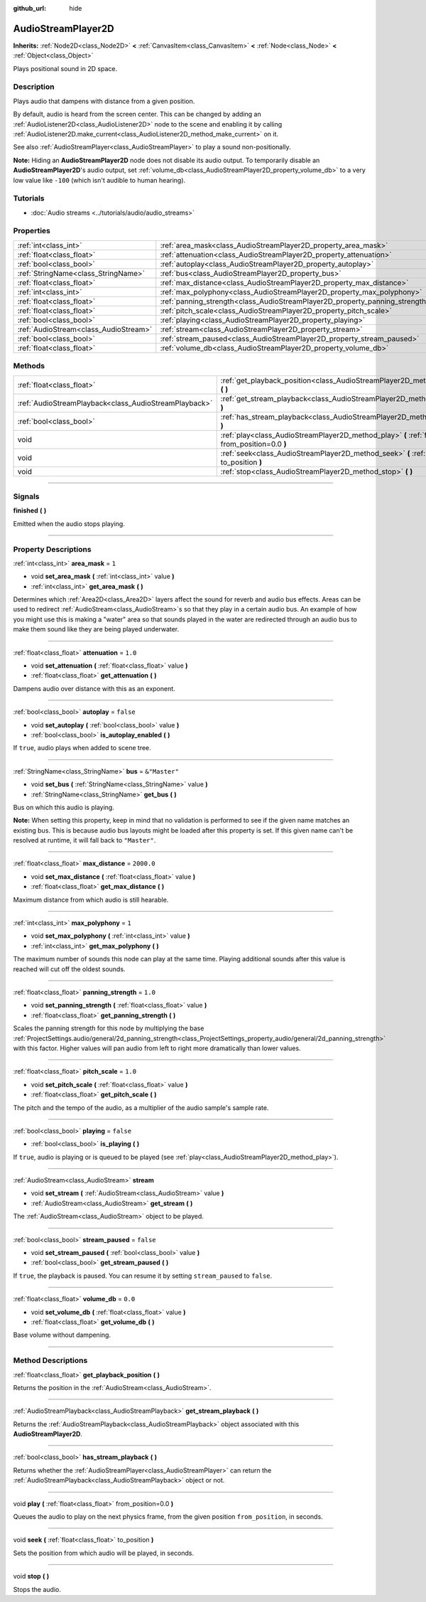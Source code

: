 :github_url: hide

.. DO NOT EDIT THIS FILE!!!
.. Generated automatically from Godot engine sources.
.. Generator: https://github.com/godotengine/godot/tree/master/doc/tools/make_rst.py.
.. XML source: https://github.com/godotengine/godot/tree/master/doc/classes/AudioStreamPlayer2D.xml.

.. _class_AudioStreamPlayer2D:

AudioStreamPlayer2D
===================

**Inherits:** :ref:`Node2D<class_Node2D>` **<** :ref:`CanvasItem<class_CanvasItem>` **<** :ref:`Node<class_Node>` **<** :ref:`Object<class_Object>`

Plays positional sound in 2D space.

.. rst-class:: classref-introduction-group

Description
-----------

Plays audio that dampens with distance from a given position.

By default, audio is heard from the screen center. This can be changed by adding an :ref:`AudioListener2D<class_AudioListener2D>` node to the scene and enabling it by calling :ref:`AudioListener2D.make_current<class_AudioListener2D_method_make_current>` on it.

See also :ref:`AudioStreamPlayer<class_AudioStreamPlayer>` to play a sound non-positionally.

\ **Note:** Hiding an **AudioStreamPlayer2D** node does not disable its audio output. To temporarily disable an **AudioStreamPlayer2D**'s audio output, set :ref:`volume_db<class_AudioStreamPlayer2D_property_volume_db>` to a very low value like ``-100`` (which isn't audible to human hearing).

.. rst-class:: classref-introduction-group

Tutorials
---------

- :doc:`Audio streams <../tutorials/audio/audio_streams>`

.. rst-class:: classref-reftable-group

Properties
----------

.. table::
   :widths: auto

   +---------------------------------------+------------------------------------------------------------------------------+---------------+
   | :ref:`int<class_int>`                 | :ref:`area_mask<class_AudioStreamPlayer2D_property_area_mask>`               | ``1``         |
   +---------------------------------------+------------------------------------------------------------------------------+---------------+
   | :ref:`float<class_float>`             | :ref:`attenuation<class_AudioStreamPlayer2D_property_attenuation>`           | ``1.0``       |
   +---------------------------------------+------------------------------------------------------------------------------+---------------+
   | :ref:`bool<class_bool>`               | :ref:`autoplay<class_AudioStreamPlayer2D_property_autoplay>`                 | ``false``     |
   +---------------------------------------+------------------------------------------------------------------------------+---------------+
   | :ref:`StringName<class_StringName>`   | :ref:`bus<class_AudioStreamPlayer2D_property_bus>`                           | ``&"Master"`` |
   +---------------------------------------+------------------------------------------------------------------------------+---------------+
   | :ref:`float<class_float>`             | :ref:`max_distance<class_AudioStreamPlayer2D_property_max_distance>`         | ``2000.0``    |
   +---------------------------------------+------------------------------------------------------------------------------+---------------+
   | :ref:`int<class_int>`                 | :ref:`max_polyphony<class_AudioStreamPlayer2D_property_max_polyphony>`       | ``1``         |
   +---------------------------------------+------------------------------------------------------------------------------+---------------+
   | :ref:`float<class_float>`             | :ref:`panning_strength<class_AudioStreamPlayer2D_property_panning_strength>` | ``1.0``       |
   +---------------------------------------+------------------------------------------------------------------------------+---------------+
   | :ref:`float<class_float>`             | :ref:`pitch_scale<class_AudioStreamPlayer2D_property_pitch_scale>`           | ``1.0``       |
   +---------------------------------------+------------------------------------------------------------------------------+---------------+
   | :ref:`bool<class_bool>`               | :ref:`playing<class_AudioStreamPlayer2D_property_playing>`                   | ``false``     |
   +---------------------------------------+------------------------------------------------------------------------------+---------------+
   | :ref:`AudioStream<class_AudioStream>` | :ref:`stream<class_AudioStreamPlayer2D_property_stream>`                     |               |
   +---------------------------------------+------------------------------------------------------------------------------+---------------+
   | :ref:`bool<class_bool>`               | :ref:`stream_paused<class_AudioStreamPlayer2D_property_stream_paused>`       | ``false``     |
   +---------------------------------------+------------------------------------------------------------------------------+---------------+
   | :ref:`float<class_float>`             | :ref:`volume_db<class_AudioStreamPlayer2D_property_volume_db>`               | ``0.0``       |
   +---------------------------------------+------------------------------------------------------------------------------+---------------+

.. rst-class:: classref-reftable-group

Methods
-------

.. table::
   :widths: auto

   +-------------------------------------------------------+------------------------------------------------------------------------------------------------------------+
   | :ref:`float<class_float>`                             | :ref:`get_playback_position<class_AudioStreamPlayer2D_method_get_playback_position>` **(** **)**           |
   +-------------------------------------------------------+------------------------------------------------------------------------------------------------------------+
   | :ref:`AudioStreamPlayback<class_AudioStreamPlayback>` | :ref:`get_stream_playback<class_AudioStreamPlayer2D_method_get_stream_playback>` **(** **)**               |
   +-------------------------------------------------------+------------------------------------------------------------------------------------------------------------+
   | :ref:`bool<class_bool>`                               | :ref:`has_stream_playback<class_AudioStreamPlayer2D_method_has_stream_playback>` **(** **)**               |
   +-------------------------------------------------------+------------------------------------------------------------------------------------------------------------+
   | void                                                  | :ref:`play<class_AudioStreamPlayer2D_method_play>` **(** :ref:`float<class_float>` from_position=0.0 **)** |
   +-------------------------------------------------------+------------------------------------------------------------------------------------------------------------+
   | void                                                  | :ref:`seek<class_AudioStreamPlayer2D_method_seek>` **(** :ref:`float<class_float>` to_position **)**       |
   +-------------------------------------------------------+------------------------------------------------------------------------------------------------------------+
   | void                                                  | :ref:`stop<class_AudioStreamPlayer2D_method_stop>` **(** **)**                                             |
   +-------------------------------------------------------+------------------------------------------------------------------------------------------------------------+

.. rst-class:: classref-section-separator

----

.. rst-class:: classref-descriptions-group

Signals
-------

.. _class_AudioStreamPlayer2D_signal_finished:

.. rst-class:: classref-signal

**finished** **(** **)**

Emitted when the audio stops playing.

.. rst-class:: classref-section-separator

----

.. rst-class:: classref-descriptions-group

Property Descriptions
---------------------

.. _class_AudioStreamPlayer2D_property_area_mask:

.. rst-class:: classref-property

:ref:`int<class_int>` **area_mask** = ``1``

.. rst-class:: classref-property-setget

- void **set_area_mask** **(** :ref:`int<class_int>` value **)**
- :ref:`int<class_int>` **get_area_mask** **(** **)**

Determines which :ref:`Area2D<class_Area2D>` layers affect the sound for reverb and audio bus effects. Areas can be used to redirect :ref:`AudioStream<class_AudioStream>`\ s so that they play in a certain audio bus. An example of how you might use this is making a "water" area so that sounds played in the water are redirected through an audio bus to make them sound like they are being played underwater.

.. rst-class:: classref-item-separator

----

.. _class_AudioStreamPlayer2D_property_attenuation:

.. rst-class:: classref-property

:ref:`float<class_float>` **attenuation** = ``1.0``

.. rst-class:: classref-property-setget

- void **set_attenuation** **(** :ref:`float<class_float>` value **)**
- :ref:`float<class_float>` **get_attenuation** **(** **)**

Dampens audio over distance with this as an exponent.

.. rst-class:: classref-item-separator

----

.. _class_AudioStreamPlayer2D_property_autoplay:

.. rst-class:: classref-property

:ref:`bool<class_bool>` **autoplay** = ``false``

.. rst-class:: classref-property-setget

- void **set_autoplay** **(** :ref:`bool<class_bool>` value **)**
- :ref:`bool<class_bool>` **is_autoplay_enabled** **(** **)**

If ``true``, audio plays when added to scene tree.

.. rst-class:: classref-item-separator

----

.. _class_AudioStreamPlayer2D_property_bus:

.. rst-class:: classref-property

:ref:`StringName<class_StringName>` **bus** = ``&"Master"``

.. rst-class:: classref-property-setget

- void **set_bus** **(** :ref:`StringName<class_StringName>` value **)**
- :ref:`StringName<class_StringName>` **get_bus** **(** **)**

Bus on which this audio is playing.

\ **Note:** When setting this property, keep in mind that no validation is performed to see if the given name matches an existing bus. This is because audio bus layouts might be loaded after this property is set. If this given name can't be resolved at runtime, it will fall back to ``"Master"``.

.. rst-class:: classref-item-separator

----

.. _class_AudioStreamPlayer2D_property_max_distance:

.. rst-class:: classref-property

:ref:`float<class_float>` **max_distance** = ``2000.0``

.. rst-class:: classref-property-setget

- void **set_max_distance** **(** :ref:`float<class_float>` value **)**
- :ref:`float<class_float>` **get_max_distance** **(** **)**

Maximum distance from which audio is still hearable.

.. rst-class:: classref-item-separator

----

.. _class_AudioStreamPlayer2D_property_max_polyphony:

.. rst-class:: classref-property

:ref:`int<class_int>` **max_polyphony** = ``1``

.. rst-class:: classref-property-setget

- void **set_max_polyphony** **(** :ref:`int<class_int>` value **)**
- :ref:`int<class_int>` **get_max_polyphony** **(** **)**

The maximum number of sounds this node can play at the same time. Playing additional sounds after this value is reached will cut off the oldest sounds.

.. rst-class:: classref-item-separator

----

.. _class_AudioStreamPlayer2D_property_panning_strength:

.. rst-class:: classref-property

:ref:`float<class_float>` **panning_strength** = ``1.0``

.. rst-class:: classref-property-setget

- void **set_panning_strength** **(** :ref:`float<class_float>` value **)**
- :ref:`float<class_float>` **get_panning_strength** **(** **)**

Scales the panning strength for this node by multiplying the base :ref:`ProjectSettings.audio/general/2d_panning_strength<class_ProjectSettings_property_audio/general/2d_panning_strength>` with this factor. Higher values will pan audio from left to right more dramatically than lower values.

.. rst-class:: classref-item-separator

----

.. _class_AudioStreamPlayer2D_property_pitch_scale:

.. rst-class:: classref-property

:ref:`float<class_float>` **pitch_scale** = ``1.0``

.. rst-class:: classref-property-setget

- void **set_pitch_scale** **(** :ref:`float<class_float>` value **)**
- :ref:`float<class_float>` **get_pitch_scale** **(** **)**

The pitch and the tempo of the audio, as a multiplier of the audio sample's sample rate.

.. rst-class:: classref-item-separator

----

.. _class_AudioStreamPlayer2D_property_playing:

.. rst-class:: classref-property

:ref:`bool<class_bool>` **playing** = ``false``

.. rst-class:: classref-property-setget

- :ref:`bool<class_bool>` **is_playing** **(** **)**

If ``true``, audio is playing or is queued to be played (see :ref:`play<class_AudioStreamPlayer2D_method_play>`).

.. rst-class:: classref-item-separator

----

.. _class_AudioStreamPlayer2D_property_stream:

.. rst-class:: classref-property

:ref:`AudioStream<class_AudioStream>` **stream**

.. rst-class:: classref-property-setget

- void **set_stream** **(** :ref:`AudioStream<class_AudioStream>` value **)**
- :ref:`AudioStream<class_AudioStream>` **get_stream** **(** **)**

The :ref:`AudioStream<class_AudioStream>` object to be played.

.. rst-class:: classref-item-separator

----

.. _class_AudioStreamPlayer2D_property_stream_paused:

.. rst-class:: classref-property

:ref:`bool<class_bool>` **stream_paused** = ``false``

.. rst-class:: classref-property-setget

- void **set_stream_paused** **(** :ref:`bool<class_bool>` value **)**
- :ref:`bool<class_bool>` **get_stream_paused** **(** **)**

If ``true``, the playback is paused. You can resume it by setting ``stream_paused`` to ``false``.

.. rst-class:: classref-item-separator

----

.. _class_AudioStreamPlayer2D_property_volume_db:

.. rst-class:: classref-property

:ref:`float<class_float>` **volume_db** = ``0.0``

.. rst-class:: classref-property-setget

- void **set_volume_db** **(** :ref:`float<class_float>` value **)**
- :ref:`float<class_float>` **get_volume_db** **(** **)**

Base volume without dampening.

.. rst-class:: classref-section-separator

----

.. rst-class:: classref-descriptions-group

Method Descriptions
-------------------

.. _class_AudioStreamPlayer2D_method_get_playback_position:

.. rst-class:: classref-method

:ref:`float<class_float>` **get_playback_position** **(** **)**

Returns the position in the :ref:`AudioStream<class_AudioStream>`.

.. rst-class:: classref-item-separator

----

.. _class_AudioStreamPlayer2D_method_get_stream_playback:

.. rst-class:: classref-method

:ref:`AudioStreamPlayback<class_AudioStreamPlayback>` **get_stream_playback** **(** **)**

Returns the :ref:`AudioStreamPlayback<class_AudioStreamPlayback>` object associated with this **AudioStreamPlayer2D**.

.. rst-class:: classref-item-separator

----

.. _class_AudioStreamPlayer2D_method_has_stream_playback:

.. rst-class:: classref-method

:ref:`bool<class_bool>` **has_stream_playback** **(** **)**

Returns whether the :ref:`AudioStreamPlayer<class_AudioStreamPlayer>` can return the :ref:`AudioStreamPlayback<class_AudioStreamPlayback>` object or not.

.. rst-class:: classref-item-separator

----

.. _class_AudioStreamPlayer2D_method_play:

.. rst-class:: classref-method

void **play** **(** :ref:`float<class_float>` from_position=0.0 **)**

Queues the audio to play on the next physics frame, from the given position ``from_position``, in seconds.

.. rst-class:: classref-item-separator

----

.. _class_AudioStreamPlayer2D_method_seek:

.. rst-class:: classref-method

void **seek** **(** :ref:`float<class_float>` to_position **)**

Sets the position from which audio will be played, in seconds.

.. rst-class:: classref-item-separator

----

.. _class_AudioStreamPlayer2D_method_stop:

.. rst-class:: classref-method

void **stop** **(** **)**

Stops the audio.

.. |virtual| replace:: :abbr:`virtual (This method should typically be overridden by the user to have any effect.)`
.. |const| replace:: :abbr:`const (This method has no side effects. It doesn't modify any of the instance's member variables.)`
.. |vararg| replace:: :abbr:`vararg (This method accepts any number of arguments after the ones described here.)`
.. |constructor| replace:: :abbr:`constructor (This method is used to construct a type.)`
.. |static| replace:: :abbr:`static (This method doesn't need an instance to be called, so it can be called directly using the class name.)`
.. |operator| replace:: :abbr:`operator (This method describes a valid operator to use with this type as left-hand operand.)`
